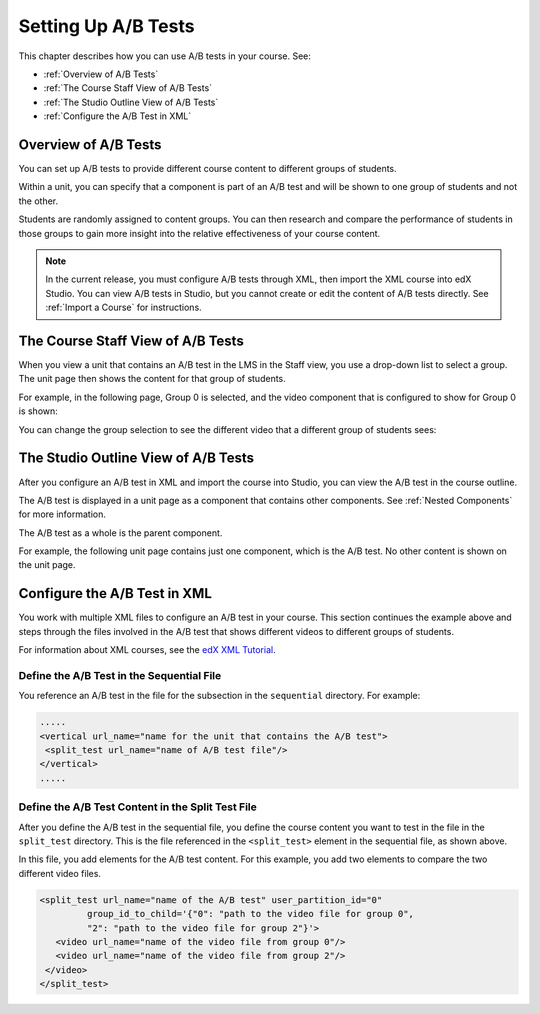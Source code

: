 .. _Setting Up A/B Tests:

###############################
Setting Up A/B Tests
###############################

This chapter describes how you can use A/B tests in your course. See:

* :ref:`Overview of A/B Tests`
* :ref:`The Course Staff View of A/B Tests`
* :ref:`The Studio Outline View of A/B Tests`
* :ref:`Configure the A/B Test in XML`

.. _Overview of A/B Tests:

***********************************
Overview of A/B Tests
***********************************

You can set up A/B tests to provide different course content to different groups of students. 

Within a unit, you can specify that a component is part of an A/B test and will be shown to one group of students and not the other.

Students are randomly assigned to content groups. You can then research and compare the performance of students in those groups to gain more insight into the relative effectiveness of your course content.

.. note:: In the current release, you must configure A/B tests through XML, then import the XML course into edX Studio. You can view A/B tests in Studio, but you cannot create or edit the content of A/B tests directly. See :ref:`Import a Course` for instructions.


.. _The Course Staff View of A/B Tests:

***********************************
The Course Staff View of A/B Tests
***********************************

When you view a unit that contains an A/B test in the LMS in the Staff view, you use a drop-down list to select a group. The unit page then shows the content for that group of students.

For example, in the following page, Group 0 is selected, and the video component that is configured to show for Group 0 is shown:

.. image:: Images/a-b-test-lms-group-0.png
 :alt: Image of a unit page with Group 0 selected

You can change the group selection to see the different video that a different group of students sees:

.. image:: Images/a-b-test-lms-group-2.png
 :alt: Image of a unit page with Group 2 selected

.. _The Studio Outline View of A/B Tests:

********************************************
The Studio Outline View of A/B Tests
********************************************

After you configure an A/B test in XML and import the course into Studio, you can view the A/B test in the course outline.

The A/B test is displayed in a unit page as a component that contains other components. See :ref:`Nested Components` for more information.

The A/B test as a whole is the parent component.

For example, the following unit page contains just one component, which is the A/B test. No other content is shown on the unit page.

.. image:: Images/a-b-test-studio_unit_page.png
 :alt: Image of a unit page in Studio and an A/B test component


.. You see the A/B test's child components by clicking the arrow in the link above.  A read-only page then shows all the components in the A/B test:

.. no image, studio issue currently

.. _Configure the A/B Test in XML:

******************************
Configure the A/B Test in XML
******************************

You work with multiple XML files to configure an A/B test in your course. This section continues the example above and steps through the files involved in the A/B test that shows different videos to different groups of students.

For information about XML courses, see the `edX XML Tutorial <http://edx.readthedocs.org/projects/devdata/en/latest/course_data_formats/course_xml.html>`_.

++++++++++++++++++++++++++++++++++++++++++++++
Define the A/B Test in the Sequential File
++++++++++++++++++++++++++++++++++++++++++++++

You reference an A/B test in the file for the subsection in the ``sequential`` directory. For example:

.. code-block:: xml

 .....
 <vertical url_name="name for the unit that contains the A/B test">
  <split_test url_name="name of A/B test file"/>
 </vertical>
 .....


++++++++++++++++++++++++++++++++++++++++++++++++++++++
Define the A/B Test Content in the Split Test File
++++++++++++++++++++++++++++++++++++++++++++++++++++++

After you define the A/B test in the sequential file, you define the course content you want to test in the file in the ``split_test`` directory. This is the file referenced in the ``<split_test>`` element in the sequential file, as shown above.

In this file, you add elements for the A/B test content. For this example, you add two elements to compare the two different video files.

.. code-block:: xml

 <split_test url_name="name of the A/B test" user_partition_id="0" 
          group_id_to_child='{"0": "path to the video file for group 0", 
          "2": "path to the video file for group 2"}'>
    <video url_name="name of the video file from group 0"/>
    <video url_name="name of the video file from group 2"/>
  </video>
 </split_test>

